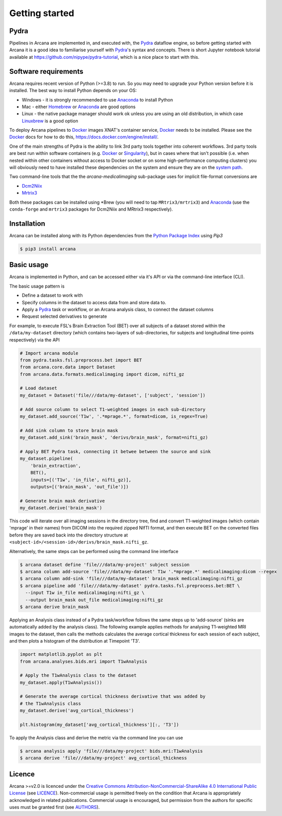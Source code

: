 
Getting started
===============

Pydra
-----

Pipelines in Arcana are implemented in, and executed with, the Pydra_ dataflow
engine, so before getting started with Arcana it is a good idea to familiarise
yourself with Pydra_'s syntax and concepts. There is short Jupyter notebook
tutorial available at `<https://github.com/nipype/pydra-tutorial>`_, which is a
nice place to start with this.

Software requirements
---------------------

Arcana requires recent version of Python (>=3.8) to run. So you may
need to upgrade your Python version before it is installed. The best way
to install Python depends on your OS:

* Windows - it is strongly recommended to use Anaconda_ to install Python
* Mac - either `Homebrew <https://brew.sh/>`_ or Anaconda_ are good options
* Linux - the native package manager should work ok unless you are using an old distribution, in which case `Linuxbrew <https://docs.brew.sh/Homebrew-on-Linux>`_ is a good option


To deploy Arcana pipelines to Docker_ images XNAT's container service,
Docker_ needs to be installed. Please see the Docker_ docs for how to do this,
`<https://docs.docker.com/engine/install/>`_.

One of the main strengths of Pydra is the ability to link 3rd party tools
together into coherent workflows. 3rd party tools are best run within software
containers (e.g. Docker_ or Singularity_), but in cases where that isn't possible
(i.e. when nested within other containers without access to Docker socket or
on some high-performance computing clusters) you will obviously need to have
installed these dependencies on the system and ensure they are on the `system
path <https://learn.sparkfun.com/tutorials/configuring-the-path-system-variable/all>`_.

Two command-line tools that the the `arcana-medicalimaging` sub-package uses
for implicit file-format conversions are

* `Dcm2Niix <https://github.com/rordenlab/dcm2niix>`_
* `Mrtrix3 <https://mrtrix3.readthedocs.io>`_

Both these packages can be installed using \*Brew (you will need to tap
``MRtrix3/mrtrix3``) and Anaconda_ (use the ``conda-forge`` and ``mrtrix3``
packages for Dcm2Niix and MRtrix3 respectively).


Installation
------------

Arcana can be installed along with its Python dependencies from the
`Python Package Index <http://pypi.org>`_ using *Pip3*

.. code-block:: bash

    $ pip3 install arcana


Basic usage
-----------

Arcana is implemented in Python, and can be accessed either via it's
API or via the command-line interface (CLI).

The basic usage pattern is

* Define a dataset to work with
* Specify columns in the dataset to access data from and store data to.
* Apply a Pydra_ task or workflow, or an Arcana analysis class, to connect the dataset columns
* Request selected derivatives to generate

For example, to execute FSL's Brain Extraction Tool (BET) over all subjects of
a dataset stored within the ``/data/my-dataset`` directory (which contains
two-layers of sub-directories, for subjects and longitudinal time-points
respectively) via the API

.. code-block:: python

    # Import arcana module
    from pydra.tasks.fsl.preprocess.bet import BET
    from arcana.core.data import Dataset
    from arcana.data.formats.medicalimaging import dicom, nifti_gz

    # Load dataset
    my_dataset = Dataset('file///data/my-dataset', ['subject', 'session'])

    # Add source column to select T1-weighted images in each sub-directory
    my_dataset.add_source('T1w', '.*mprage.*', format=dicom, is_regex=True)

    # Add sink column to store brain mask
    my_dataset.add_sink('brain_mask', 'derivs/brain_mask', format=nifti_gz)

    # Apply BET Pydra task, connecting it betwee between the source and sink
    my_dataset.pipeline(
        'brain_extraction',
        BET(),
        inputs=[('T1w', 'in_file', nifti_gz)],
        outputs=[('brain_mask', 'out_file')])

    # Generate brain mask derivative
    my_dataset.derive('brain_mask')

This code will iterate over all imaging sessions in the directory tree, find and
convert T1-weighted images (which contain 'mprage' in their names) from
DICOM into the required zipped NIfTI format, and then execute BET on the converted
files before they are saved back into the directory structure at
``<subject-id>/<session-id>/derivs/brain_mask.nifti_gz``.

Alternatively, the same steps can be performed using the command line interface

.. code-block:: bash

    $ arcana dataset define 'file///data/my-project' subject session
    $ arcana column add-source 'file///data/my-dataset' T1w '.*mprage.*' medicalimaging:dicom --regex
    $ arcana column add-sink 'file///data/my-dataset' brain_mask medicalimaging:nifti_gz
    $ arcana pipeline add 'file///data/my-dataset' pydra.tasks.fsl.preprocess.bet:BET \
      --input T1w in_file medicalimaging:nifti_gz \
      --output brain_mask out_file medicalimaging:nifti_gz
    $ arcana derive brain_mask

Applying an Analysis class instead of a Pydra task/workflow follows the same
steps up to 'add-source' (sinks are automatically added by the analysis class).
The following example applies methods for analysing T1-weighted MRI images to the
dataset, then calls the methods calculates the average cortical thickness for
each session of each subject, and then plots a histogram of the distribution at
Timepoint 'T3'.


.. code-block:: python

    import matplotlib.pyplot as plt
    from arcana.analyses.bids.mri import T1wAnalysis

    # Apply the T1wAnalysis class to the dataset
    my_dataset.apply(T1wAnalysis())

    # Generate the average cortical thickness derivative that was added by
    # the T1wAnalysis class
    my_dataset.derive('avg_cortical_thickness')

    plt.histogram(my_dataset['avg_cortical_thickness'][:, 'T3'])


To apply the Analysis class and derive the metric via the command line you can
use

.. code-block:: bash

    $ arcana analysis apply 'file///data/my-project' bids.mri:T1wAnalysis
    $ arcana derive 'file///data/my-project' avg_cortical_thickness


Licence
-------

Arcana >=v2.0 is licenced under the `Creative Commons Attribution-NonCommercial-ShareAlike 4.0 International Public License <https://creativecommons.org/licenses/by-nc-sa/4.0/>`_
(see `LICENCE <https://raw.githubusercontent.com/Australian-Imaging-Service/arcana/master/LICENSE>`_).
Non-commercial usage is permitted freely on the condition that Arcana is
appropriately acknowledged in related publications. Commercial usage is encouraged,
but permission from the authors for specific uses must be granted first
(see `AUTHORS <https://raw.githubusercontent.com/Australian-Imaging-Service/arcana/master/AUTHORS>`_).



.. _Pydra: http://pydra.readthedocs.io
.. _Anaconda: https://www.anaconda.com/products/individual
.. _Docker: https://www.docker.com/
.. _Singularity: https://sylabs.io/guides/3.0/user-guide/index.html